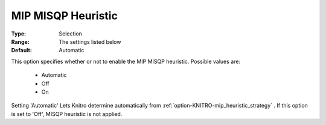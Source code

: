 .. _option-KNITRO-mip_misqp_heuristic:


MIP MISQP Heuristic
===================



:Type:	Selection	
:Range:	The settings listed below	
:Default:	Automatic	



This option specifies whether or not to enable the MIP MISQP heuristic. Possible values are:



    *	Automatic
    *	Off
    *	On




Setting 'Automatic' Lets Knitro determine automatically from :ref:`option-KNITRO-mip_heuristic_strategy` . If this option is set to 'Off', MISQP heuristic is not applied.

